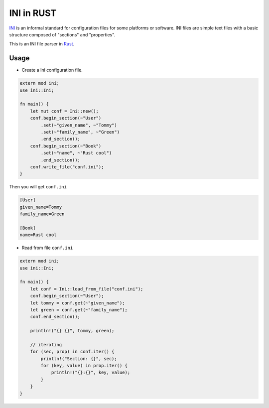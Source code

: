 INI in RUST
-----------

INI_ is an informal standard for configuration files for some platforms or software. INI files are simple text files with a basic structure composed of "sections" and "properties".

.. _INI: http://en.wikipedia.org/wiki/INI_file

This is an INI file parser in Rust_.

.. _Rust: http://www.rust-lang.org/

Usage
=====

* Create a Ini configuration file.

.. code:: rust

    extern mod ini;
    use ini::Ini;

    fn main() {
        let mut conf = Ini::new();
        conf.begin_section(~"User")
            .set(~"given_name", ~"Tommy")
            .set(~"family_name", ~"Green")
            .end_section();
        conf.begin_section(~"Book")
            .set(~"name", ~"Rust cool")
            .end_section();
        conf.write_file("conf.ini");
    }

Then you will get ``conf.ini`` 

.. code:: ini

    [User]
    given_name=Tommy
    family_name=Green

    [Book]
    name=Rust cool

* Read from file ``conf.ini``

.. code:: rust

    extern mod ini;
    use ini::Ini;

    fn main() {
        let conf = Ini::load_from_file("conf.ini");
        conf.begin_section(~"User");
        let tommy = conf.get(~"given_name");
        let green = conf.get(~"family_name");
        conf.end_section();

        println!("{} {}", tommy, green);

        // iterating
        for (sec, prop) in conf.iter() {
            println!("Section: {}", sec);
            for (key, value) in prop.iter() {
                println!("{}:{}", key, value);
            }
        }
    }
